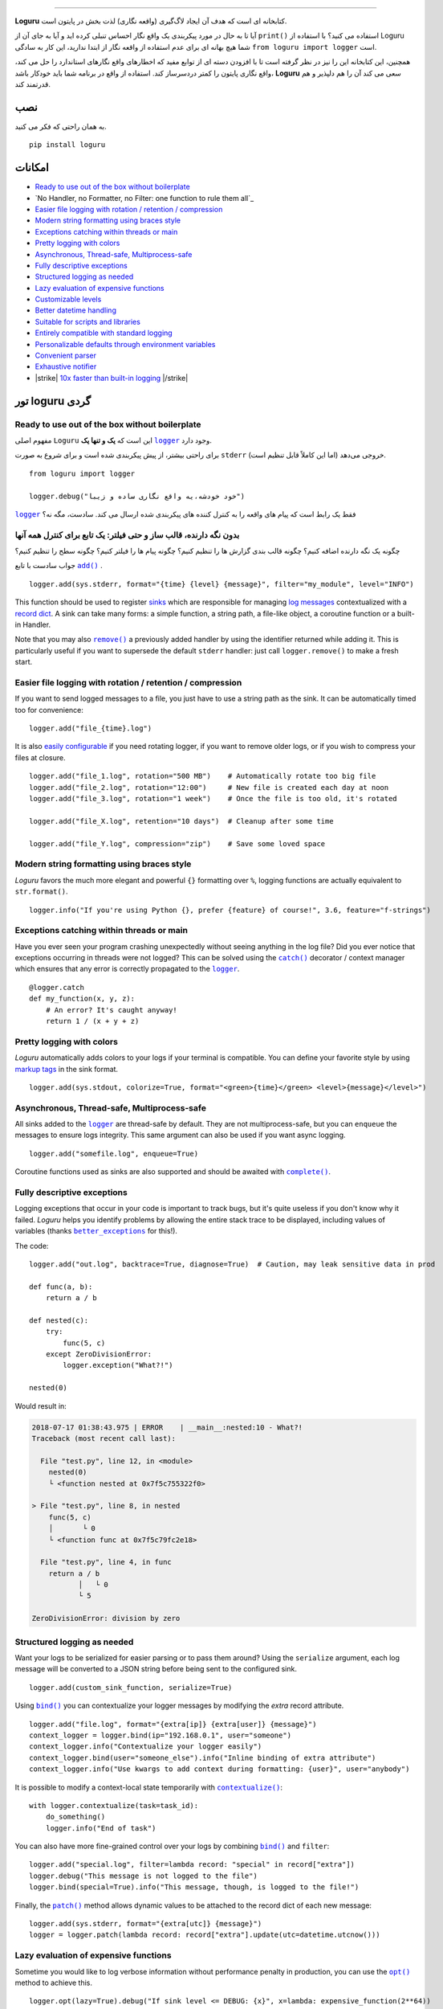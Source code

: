 .. raw:: html

    <p align="center">
        <a href="#readme">
            <img alt="Loguru logo" src="https://raw.githubusercontent.com/Delgan/loguru/master/docs/_static/img/logo.png">
            <!-- Logo credits: Sambeet from Pixaday -->
            <!-- Logo fonts: Comfortaa + Raleway -->
        </a>
    </p>
    <p align="center">
        <a href="https://pypi.python.org/pypi/loguru"><img alt="Pypi version" src="https://img.shields.io/pypi/v/loguru.svg"></a>
        <a href="https://pypi.python.org/pypi/loguru"><img alt="Python versions" src="https://img.shields.io/badge/python-3.5%2B%20%7C%20PyPy-blue.svg"></a>
        <a href="https://loguru.readthedocs.io/en/stable/index.html"><img alt="Documentation" src="https://img.shields.io/readthedocs/loguru.svg"></a>
        <a href="https://github.com/Delgan/loguru/actions/workflows/tests.yml?query=branch:master"><img alt="Build status" src="https://img.shields.io/github/workflow/status/Delgan/loguru/Tests/master"></a>
        <a href="https://codecov.io/gh/delgan/loguru/branch/master"><img alt="Coverage" src="https://img.shields.io/codecov/c/github/delgan/loguru/master.svg"></a>
        <a href="https://app.codacy.com/gh/Delgan/loguru/dashboard"><img alt="Code quality" src="https://img.shields.io/codacy/grade/be7337df3c0d40d1929eb7f79b1671a6.svg"></a>
        <a href="https://github.com/Delgan/loguru/blob/master/LICENSE"><img alt="License" src="https://img.shields.io/github/license/delgan/loguru.svg"></a>
    </p>
    <p align="center">
        <a href="#readme">
            <img alt="Loguru logo" src="https://raw.githubusercontent.com/Delgan/loguru/master/docs/_static/img/demo.gif">
        </a>
    </p>

=========

**Loguru** کتابخانه ای است که هدف آن ایجاد لاگ‌گیری (واقعه نگاری) لذت بخش در پایتون است.

آیا تا به حال در مورد پیکربندی یک واقع نگار احساس تنبلی کرده اید و آیا به جای آن از ``print()`` استفاده می کنید؟ با استفاده از Loguru شما هیچ بهانه ای برای عدم استفاده از واقعه نگار از ابتدا ندارید، این کار به سادگی ``from loguru import logger`` است.

همچنین، این کتابخانه این را نیز در نظر گرفته است تا با افزودن دسته ای از توابع مفید که اخطارهای واقع نگارهای استاندارد را حل می کند، واقع نگاری پایتون را کمتر دردسرساز کند. استفاده از واقع در برنامه شما باید خودکار باشد، **Loguru** سعی می کند آن را هم دلپذیر و هم قدرتمند کند.

.. end-of-readme-intro

نصب
------------
به همان راحتی که فکر می کنید.
::

    pip install loguru


امکانات
--------

* `Ready to use out of the box without boilerplate`_
* `No Handler, no Formatter, no Filter: one function to rule them all`_
* `Easier file logging with rotation / retention / compression`_
* `Modern string formatting using braces style`_
* `Exceptions catching within threads or main`_
* `Pretty logging with colors`_
* `Asynchronous, Thread-safe, Multiprocess-safe`_
* `Fully descriptive exceptions`_
* `Structured logging as needed`_
* `Lazy evaluation of expensive functions`_
* `Customizable levels`_
* `Better datetime handling`_
* `Suitable for scripts and libraries`_
* `Entirely compatible with standard logging`_
* `Personalizable defaults through environment variables`_
* `Convenient parser`_
* `Exhaustive notifier`_
* |strike| `10x faster than built-in logging`_ |/strike|

تور loguru گردی
-------------

.. highlight:: python3

.. |logger| replace:: ``logger``
.. _logger: https://loguru.readthedocs.io/en/stable/api/logger.html#loguru._logger.Logger

.. |add| replace:: ``add()``
.. _add: https://loguru.readthedocs.io/en/stable/api/logger.html#loguru._logger.Logger.add

.. |remove| replace:: ``remove()``
.. _remove: https://loguru.readthedocs.io/en/stable/api/logger.html#loguru._logger.Logger.remove

.. |complete| replace:: ``complete()``
.. _complete: https://loguru.readthedocs.io/en/stable/api/logger.html#loguru._logger.Logger.complete

.. |catch| replace:: ``catch()``
.. _catch: https://loguru.readthedocs.io/en/stable/api/logger.html#loguru._logger.Logger.catch

.. |bind| replace:: ``bind()``
.. _bind: https://loguru.readthedocs.io/en/stable/api/logger.html#loguru._logger.Logger.bind

.. |contextualize| replace:: ``contextualize()``
.. _contextualize: https://loguru.readthedocs.io/en/stable/api/logger.html#loguru._logger.Logger.contextualize

.. |patch| replace:: ``patch()``
.. _patch: https://loguru.readthedocs.io/en/stable/api/logger.html#loguru._logger.Logger.patch

.. |opt| replace:: ``opt()``
.. _opt: https://loguru.readthedocs.io/en/stable/api/logger.html#loguru._logger.Logger.opt

.. |trace| replace:: ``trace()``
.. _trace: https://loguru.readthedocs.io/en/stable/api/logger.html#loguru._logger.Logger.trace

.. |success| replace:: ``success()``
.. _success: https://loguru.readthedocs.io/en/stable/api/logger.html#loguru._logger.Logger.success

.. |level| replace:: ``level()``
.. _level: https://loguru.readthedocs.io/en/stable/api/logger.html#loguru._logger.Logger.level

.. |configure| replace:: ``configure()``
.. _configure: https://loguru.readthedocs.io/en/stable/api/logger.html#loguru._logger.Logger.configure

.. |disable| replace:: ``disable()``
.. _disable: https://loguru.readthedocs.io/en/stable/api/logger.html#loguru._logger.Logger.disable

.. |enable| replace:: ``enable()``
.. _enable: https://loguru.readthedocs.io/en/stable/api/logger.html#loguru._logger.Logger.enable

.. |parse| replace:: ``parse()``
.. _parse: https://loguru.readthedocs.io/en/stable/api/logger.html#loguru._logger.Logger.parse

.. _sinks: https://loguru.readthedocs.io/en/stable/api/logger.html#sink
.. _record dict: https://loguru.readthedocs.io/en/stable/api/logger.html#record
.. _log messages: https://loguru.readthedocs.io/en/stable/api/logger.html#message
.. _easily configurable: https://loguru.readthedocs.io/en/stable/api/logger.html#file
.. _markup tags: https://loguru.readthedocs.io/en/stable/api/logger.html#color
.. _fixes it: https://loguru.readthedocs.io/en/stable/api/logger.html#time
.. _No problem: https://loguru.readthedocs.io/en/stable/api/logger.html#env
.. _logging levels: https://loguru.readthedocs.io/en/stable/api/logger.html#levels

.. |better_exceptions| replace:: ``better_exceptions``
.. _better_exceptions: https://github.com/Qix-/better-exceptions

.. |notifiers| replace:: ``notifiers``
.. _notifiers: https://github.com/notifiers/notifiers


Ready to use out of the box without boilerplate
^^^^^^^^^^^^^^^^^^^^^^^^^^^^^^^^^^^^^^^^^^^^^^^

مفهوم اصلی ``Loguru`` این است که **یک و تنها یک** |logger|_ وجود دارد.

برای راحتی بیشتر، از پیش پیکربندی شده است و برای شروع به صورت ``stderr`` خروجی می‌دهد (اما این کاملاً قابل تنظیم است).

::

    from loguru import logger

    logger.debug("خود خودشه،یه واقع نگاری ساده و زیبا")

|logger|_ فقط یک رابط است که پیام های واقعه را به کنترل کننده های پیکربندی شده ارسال می کند. سادست، مگه نه؟


بدون نگه دارنده، قالب ساز و حتی فیلتر: یک تابع برای کنترل همه آنها
^^^^^^^^^^^^^^^^^^^^^^^^^^^^^^^^^^^^^^^^^^^^^^^^^^^^^^^^^^^^^^^^^^

چگونه یک نگه دارنده اضافه کنیم؟ چگونه قالب بندی گزارش ها را تنظیم کنیم؟ چگونه پیام ها را فیلتر کنیم؟ چگونه سطح را تنظیم کنیم؟

جواب سادست با تابع |add|_ .

::

    logger.add(sys.stderr, format="{time} {level} {message}", filter="my_module", level="INFO")

This function should be used to register sinks_ which are responsible for managing `log messages`_ contextualized with a `record dict`_. A sink can take many forms: a simple function, a string path, a file-like object, a coroutine function or a built-in Handler.

Note that you may also |remove|_ a previously added handler by using the identifier returned while adding it. This is particularly useful if you want to supersede the default ``stderr`` handler: just call ``logger.remove()`` to make a fresh start.


Easier file logging with rotation / retention / compression
^^^^^^^^^^^^^^^^^^^^^^^^^^^^^^^^^^^^^^^^^^^^^^^^^^^^^^^^^^^

If you want to send logged messages to a file, you just have to use a string path as the sink. It can be automatically timed too for convenience::

    logger.add("file_{time}.log")

It is also `easily configurable`_ if you need rotating logger, if you want to remove older logs, or if you wish to compress your files at closure.

::

    logger.add("file_1.log", rotation="500 MB")    # Automatically rotate too big file
    logger.add("file_2.log", rotation="12:00")     # New file is created each day at noon
    logger.add("file_3.log", rotation="1 week")    # Once the file is too old, it's rotated

    logger.add("file_X.log", retention="10 days")  # Cleanup after some time

    logger.add("file_Y.log", compression="zip")    # Save some loved space


Modern string formatting using braces style
^^^^^^^^^^^^^^^^^^^^^^^^^^^^^^^^^^^^^^^^^^^

`Loguru` favors the much more elegant and powerful ``{}`` formatting over ``%``, logging functions are actually equivalent to ``str.format()``.

::

    logger.info("If you're using Python {}, prefer {feature} of course!", 3.6, feature="f-strings")


Exceptions catching within threads or main
^^^^^^^^^^^^^^^^^^^^^^^^^^^^^^^^^^^^^^^^^^

Have you ever seen your program crashing unexpectedly without seeing anything in the log file? Did you ever notice that exceptions occurring in threads were not logged? This can be solved using the |catch|_ decorator / context manager which ensures that any error is correctly propagated to the |logger|_.

::

    @logger.catch
    def my_function(x, y, z):
        # An error? It's caught anyway!
        return 1 / (x + y + z)


Pretty logging with colors
^^^^^^^^^^^^^^^^^^^^^^^^^^

`Loguru` automatically adds colors to your logs if your terminal is compatible. You can define your favorite style by using `markup tags`_ in the sink format.

::

    logger.add(sys.stdout, colorize=True, format="<green>{time}</green> <level>{message}</level>")


Asynchronous, Thread-safe, Multiprocess-safe
^^^^^^^^^^^^^^^^^^^^^^^^^^^^^^^^^^^^^^^^^^^^

All sinks added to the |logger|_ are thread-safe by default. They are not multiprocess-safe, but you can ``enqueue`` the messages to ensure logs integrity. This same argument can also be used if you want async logging.

::

    logger.add("somefile.log", enqueue=True)

Coroutine functions used as sinks are also supported and should be awaited with |complete|_.


Fully descriptive exceptions
^^^^^^^^^^^^^^^^^^^^^^^^^^^^

Logging exceptions that occur in your code is important to track bugs, but it's quite useless if you don't know why it failed. `Loguru` helps you identify problems by allowing the entire stack trace to be displayed, including values of variables (thanks |better_exceptions|_ for this!).

The code::

    logger.add("out.log", backtrace=True, diagnose=True)  # Caution, may leak sensitive data in prod

    def func(a, b):
        return a / b

    def nested(c):
        try:
            func(5, c)
        except ZeroDivisionError:
            logger.exception("What?!")

    nested(0)

Would result in:

.. code-block:: none

    2018-07-17 01:38:43.975 | ERROR    | __main__:nested:10 - What?!
    Traceback (most recent call last):

      File "test.py", line 12, in <module>
        nested(0)
        └ <function nested at 0x7f5c755322f0>

    > File "test.py", line 8, in nested
        func(5, c)
        │       └ 0
        └ <function func at 0x7f5c79fc2e18>

      File "test.py", line 4, in func
        return a / b
               │   └ 0
               └ 5

    ZeroDivisionError: division by zero


Structured logging as needed
^^^^^^^^^^^^^^^^^^^^^^^^^^^^

Want your logs to be serialized for easier parsing or to pass them around? Using the ``serialize`` argument, each log message will be converted to a JSON string before being sent to the configured sink.

::

    logger.add(custom_sink_function, serialize=True)

Using |bind|_ you can contextualize your logger messages by modifying the `extra` record attribute.

::

    logger.add("file.log", format="{extra[ip]} {extra[user]} {message}")
    context_logger = logger.bind(ip="192.168.0.1", user="someone")
    context_logger.info("Contextualize your logger easily")
    context_logger.bind(user="someone_else").info("Inline binding of extra attribute")
    context_logger.info("Use kwargs to add context during formatting: {user}", user="anybody")

It is possible to modify a context-local state temporarily with |contextualize|_:

::

    with logger.contextualize(task=task_id):
        do_something()
        logger.info("End of task")

You can also have more fine-grained control over your logs by combining |bind|_ and ``filter``:

::

    logger.add("special.log", filter=lambda record: "special" in record["extra"])
    logger.debug("This message is not logged to the file")
    logger.bind(special=True).info("This message, though, is logged to the file!")

Finally, the |patch|_ method allows dynamic values to be attached to the record dict of each new message:

::

    logger.add(sys.stderr, format="{extra[utc]} {message}")
    logger = logger.patch(lambda record: record["extra"].update(utc=datetime.utcnow()))


Lazy evaluation of expensive functions
^^^^^^^^^^^^^^^^^^^^^^^^^^^^^^^^^^^^^^

Sometime you would like to log verbose information without performance penalty in production, you can use the |opt|_ method to achieve this.

::

    logger.opt(lazy=True).debug("If sink level <= DEBUG: {x}", x=lambda: expensive_function(2**64))

    # By the way, "opt()" serves many usages
    logger.opt(exception=True).info("Error stacktrace added to the log message (tuple accepted too)")
    logger.opt(colors=True).info("Per message <blue>colors</blue>")
    logger.opt(record=True).info("Display values from the record (eg. {record[thread]})")
    logger.opt(raw=True).info("Bypass sink formatting\n")
    logger.opt(depth=1).info("Use parent stack context (useful within wrapped functions)")
    logger.opt(capture=False).info("Keyword arguments not added to {dest} dict", dest="extra")


Customizable levels
^^^^^^^^^^^^^^^^^^^

`Loguru` comes with all standard `logging levels`_ to which |trace|_ and |success|_ are added. Do you need more? Then, just create it by using the |level|_ function.

::

    new_level = logger.level("SNAKY", no=38, color="<yellow>", icon="🐍")

    logger.log("SNAKY", "Here we go!")


Better datetime handling
^^^^^^^^^^^^^^^^^^^^^^^^

The standard logging is bloated with arguments like ``datefmt`` or ``msecs``, ``%(asctime)s`` and ``%(created)s``, naive datetimes without timezone information, not intuitive formatting, etc. `Loguru` `fixes it`_:

::

    logger.add("file.log", format="{time:YYYY-MM-DD at HH:mm:ss} | {level} | {message}")


Suitable for scripts and libraries
^^^^^^^^^^^^^^^^^^^^^^^^^^^^^^^^^^

Using the logger in your scripts is easy, and you can |configure|_ it at start. To use `Loguru` from inside a library, remember to never call |add|_ but use |disable|_ instead so logging functions become no-op. If a developer wishes to see your library's logs, he can |enable|_ it again.

::

    # For scripts
    config = {
        "handlers": [
            {"sink": sys.stdout, "format": "{time} - {message}"},
            {"sink": "file.log", "serialize": True},
        ],
        "extra": {"user": "someone"}
    }
    logger.configure(**config)

    # For libraries
    logger.disable("my_library")
    logger.info("No matter added sinks, this message is not displayed")
    logger.enable("my_library")
    logger.info("This message however is propagated to the sinks")


Entirely compatible with standard logging
^^^^^^^^^^^^^^^^^^^^^^^^^^^^^^^^^^^^^^^^^

Wish to use built-in logging ``Handler`` as a `Loguru` sink?

::

    handler = logging.handlers.SysLogHandler(address=('localhost', 514))
    logger.add(handler)

Need to propagate `Loguru` messages to standard `logging`?

::

    class PropagateHandler(logging.Handler):
        def emit(self, record):
            logging.getLogger(record.name).handle(record)

    logger.add(PropagateHandler(), format="{message}")

Want to intercept standard `logging` messages toward your `Loguru` sinks?

::

    class InterceptHandler(logging.Handler):
        def emit(self, record):
            # Get corresponding Loguru level if it exists
            try:
                level = logger.level(record.levelname).name
            except ValueError:
                level = record.levelno

            # Find caller from where originated the logged message
            frame, depth = logging.currentframe(), 2
            while frame.f_code.co_filename == logging.__file__:
                frame = frame.f_back
                depth += 1

            logger.opt(depth=depth, exception=record.exc_info).log(level, record.getMessage())

    logging.basicConfig(handlers=[InterceptHandler()], level=0)


Personalizable defaults through environment variables
^^^^^^^^^^^^^^^^^^^^^^^^^^^^^^^^^^^^^^^^^^^^^^^^^^^^^

Don't like the default logger formatting? Would prefer another ``DEBUG`` color? `No problem`_::

    # Linux / OSX
    export LOGURU_FORMAT="{time} | <lvl>{message}</lvl>"

    # Windows
    setx LOGURU_DEBUG_COLOR "<green>"


Convenient parser
^^^^^^^^^^^^^^^^^

It is often useful to extract specific information from generated logs, this is why `Loguru` provides a |parse|_ method which helps to deal with logs and regexes.

::

    pattern = r"(?P<time>.*) - (?P<level>[0-9]+) - (?P<message>.*)"  # Regex with named groups
    caster_dict = dict(time=dateutil.parser.parse, level=int)        # Transform matching groups

    for groups in logger.parse("file.log", pattern, cast=caster_dict):
        print("Parsed:", groups)
        # {"level": 30, "message": "Log example", "time": datetime(2018, 12, 09, 11, 23, 55)}


Exhaustive notifier
^^^^^^^^^^^^^^^^^^^

`Loguru` can easily be combined with the great |notifiers|_ library (must be installed separately) to receive an e-mail when your program fail unexpectedly or to send many other kind of notifications.

::

    import notifiers

    params = {
        "username": "you@gmail.com",
        "password": "abc123",
        "to": "dest@gmail.com"
    }

    # Send a single notification
    notifier = notifiers.get_notifier("gmail")
    notifier.notify(message="The application is running!", **params)

    # Be alerted on each error message
    from notifiers.logging import NotificationHandler

    handler = NotificationHandler("gmail", defaults=params)
    logger.add(handler, level="ERROR")


|strike|

10x faster than built-in logging
^^^^^^^^^^^^^^^^^^^^^^^^^^^^^^^^

|/strike|

Although logging impact on performances is in most cases negligible, a zero-cost logger would allow to use it anywhere without much concern. In an upcoming release, Loguru's critical functions will be implemented in C for maximum speed.


.. |strike| raw:: html

   <strike>

.. |/strike| raw:: html

   </strike>

.. end-of-readme-usage


Documentation
-------------

* `API Reference <https://loguru.readthedocs.io/en/stable/api/logger.html>`_
* `Help & Guides <https://loguru.readthedocs.io/en/stable/resources.html>`_
* `Type hints <https://loguru.readthedocs.io/en/stable/api/type_hints.html>`_
* `Contributing <https://loguru.readthedocs.io/en/stable/project/contributing.html>`_
* `License <https://loguru.readthedocs.io/en/stable/project/license.html>`_
* `Changelog <https://loguru.readthedocs.io/en/stable/project/changelog.html>`_
